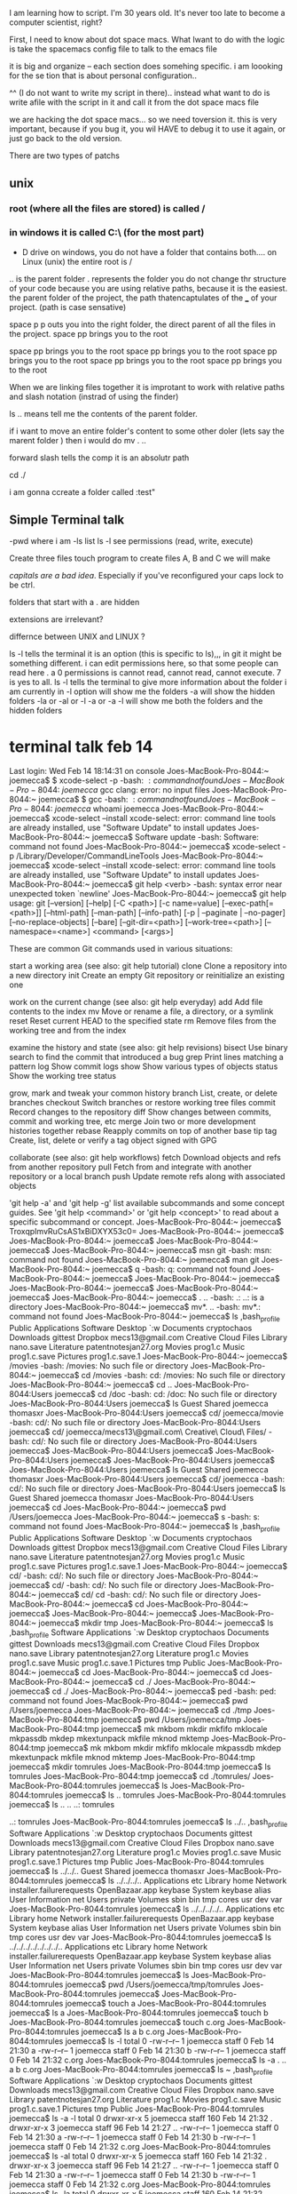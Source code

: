 I am learning how to script.  I'm 30 years old.  It's never too late to become a computer scientist, right?   

First, I need to know about dot space macs.  What Iwant to do with the logic is take the spacemacs config file to talk to the emacs file

it is big and organize -- each section does somehing specific.  i am loooking for the se tion that is about personal configuration..

^^ (I do not want to write my script in there).. instead what  want to do is write  afile with the script in it and call it from the dot space macs file


we are hacking the dot space macs... so we need toversion it.  this is very important, because if you bug it, you wil HAVE to debug it to use it again, or just go back to the old version.

There are two types of patchs
** unix
*** root (where all the files are stored) is called /  

*** in windows it is called C:\ (for the most part)

- D drive on windows, you do not have a folder that contains both....   on Linux (unix) the entire root is /

.. is the parent folder
. represents the folder
you do not change thr structure of your code because you are using relative paths, because it is the easiest.  the parent folder of the project, the path thatencaptulates of the ___ of your project.  (path is case sensative) 

space p p outs you into the right folder, the direct parent of all the files in the project.  space pp brings you to the root

space pp brings you to the root
space pp brings you to the root
space pp brings you to the root
space pp brings you to the root
space pp brings you to the root

When we are linking files together it is improtant to work with relative paths and slash notation (instrad of using the finder) 

ls .. means tell me the contents of the parent folder.  

if i want to move an entire folder's content to some other doler (lets say the marent folder ) then i would do mv . ..


forward slash tells the comp it is an absolutr path

cd ./

i am gonna ccreate a folder called :test"

**  Simple Terminal talk

-pwd       where i am
-ls        list
ls -l      see permissions (read, write, execute)


Create three files   touch program to create files A, B and C we will make

/capitals are a bad idea/.   Especially if you've reconfigured your caps lock to be ctrl.   


folders that start with a . are hidden

extensions are irrelevant?

differnce between UNIX and LINUX ?



ls -l tells the terminal it is an option (this is specific to ls),,,  in git it might be something different.  i can edit permissions here, so that some people can read here .  a 0 permissions is cannot read, cannot read, cannot execute.  7 is yes to all.  ls -l tells the terminal to give more information about the folder i am currently in
-l option will show me the folders
-a will show the hidden folders
-la or -al or -l -a or -a -l will show me both the folders and the hidden folders

* terminal talk feb 14

Last login: Wed Feb 14 18:14:31 on console
Joes-MacBook-Pro-8044:~ joemecca$ $ xcode-select -p
-bash: $: command not found
Joes-MacBook-Pro-8044:~ joemecca$ gcc
clang: error: no input files
Joes-MacBook-Pro-8044:~ joemecca$ $ gcc
-bash: $: command not found
Joes-MacBook-Pro-8044:~ joemecca$ whoami
joemecca
Joes-MacBook-Pro-8044:~ joemecca$ xcode-select --install
xcode-select: error: command line tools are already installed, use "Software Update" to install updates
Joes-MacBook-Pro-8044:~ joemecca$ Software update
-bash: Software: command not found
Joes-MacBook-Pro-8044:~ joemecca$ xcode-select -p
/Library/Developer/CommandLineTools
Joes-MacBook-Pro-8044:~ joemecca$ xcode-select --install
xcode-select: error: command line tools are already installed, use "Software Update" to install updates
Joes-MacBook-Pro-8044:~ joemecca$ git help <verb>
-bash: syntax error near unexpected token `newline'
Joes-MacBook-Pro-8044:~ joemecca$ git help
usage: git [--version] [--help] [-C <path>] [-c name=value]
           [--exec-path[=<path>]] [--html-path] [--man-path] [--info-path]
           [-p | --paginate | --no-pager] [--no-replace-objects] [--bare]
           [--git-dir=<path>] [--work-tree=<path>] [--namespace=<name>]
           <command> [<args>]

These are common Git commands used in various situations:

start a working area (see also: git help tutorial)
   clone      Clone a repository into a new directory
   init       Create an empty Git repository or reinitialize an existing one

work on the current change (see also: git help everyday)
   add        Add file contents to the index
   mv         Move or rename a file, a directory, or a symlink
   reset      Reset current HEAD to the specified state
   rm         Remove files from the working tree and from the index

examine the history and state (see also: git help revisions)
   bisect     Use binary search to find the commit that introduced a bug
   grep       Print lines matching a pattern
   log        Show commit logs
   show       Show various types of objects
   status     Show the working tree status

grow, mark and tweak your common history
   branch     List, create, or delete branches
   checkout   Switch branches or restore working tree files
   commit     Record changes to the repository
   diff       Show changes between commits, commit and working tree, etc
   merge      Join two or more development histories together
   rebase     Reapply commits on top of another base tip
   tag        Create, list, delete or verify a tag object signed with GPG

collaborate (see also: git help workflows)
   fetch      Download objects and refs from another repository
   pull       Fetch from and integrate with another repository or a local branch
   push       Update remote refs along with associated objects

'git help -a' and 'git help -g' list available subcommands and some
concept guides. See 'git help <command>' or 'git help <concept>'
to read about a specific subcommand or concept.
Joes-MacBook-Pro-8044:~ joemecca$               TroxqpImvRuCsAS1xBiDXYX53c0=
Joes-MacBook-Pro-8044:~ joemecca$ 
Joes-MacBook-Pro-8044:~ joemecca$ 
Joes-MacBook-Pro-8044:~ joemecca$ 
Joes-MacBook-Pro-8044:~ joemecca$ msn git
-bash: msn: command not found
Joes-MacBook-Pro-8044:~ joemecca$ man git
Joes-MacBook-Pro-8044:~ joemecca$ q
-bash: q: command not found
Joes-MacBook-Pro-8044:~ joemecca$ 
Joes-MacBook-Pro-8044:~ joemecca$ 
Joes-MacBook-Pro-8044:~ joemecca$ 
Joes-MacBook-Pro-8044:~ joemecca$ 
Joes-MacBook-Pro-8044:~ joemecca$ . ..
-bash: .: ..: is a directory
Joes-MacBook-Pro-8044:~ joemecca$ mv*. ..
-bash: mv*.: command not found
Joes-MacBook-Pro-8044:~ joemecca$ ls
,bash_profile				Public
Applications				Software
Desktop					`:w 
Documents				cryptochaos
Downloads				gittest
Dropbox					mecs13@gmail.com Creative Cloud Files
Library					nano.save
Literature				patentnotesjan27.org
Movies					prog1.c
Music					prog1.c.save
Pictures				prog1.c.save.1
Joes-MacBook-Pro-8044:~ joemecca$ /movies
-bash: /movies: No such file or directory
Joes-MacBook-Pro-8044:~ joemecca$ cd /movies
-bash: cd: /movies: No such file or directory
Joes-MacBook-Pro-8044:~ joemecca$ cd ..
Joes-MacBook-Pro-8044:Users joemecca$ cd /doc
-bash: cd: /doc: No such file or directory
Joes-MacBook-Pro-8044:Users joemecca$ ls
Guest		Shared		joemecca	thomasxr
Joes-MacBook-Pro-8044:Users joemecca$ cd/ joemecca/movie
-bash: cd/: No such file or directory
Joes-MacBook-Pro-8044:Users joemecca$ cd/ joemecca/mecs13\@gmail.com\ Creative\ Cloud\ Files/
-bash: cd/: No such file or directory
Joes-MacBook-Pro-8044:Users joemecca$ 
Joes-MacBook-Pro-8044:Users joemecca$ 
Joes-MacBook-Pro-8044:Users joemecca$ 
Joes-MacBook-Pro-8044:Users joemecca$ 
Joes-MacBook-Pro-8044:Users joemecca$ ls
Guest		Shared		joemecca	thomasxr
Joes-MacBook-Pro-8044:Users joemecca$ cd/ joemecca
-bash: cd/: No such file or directory
Joes-MacBook-Pro-8044:Users joemecca$ ls
Guest		Shared		joemecca	thomasxr
Joes-MacBook-Pro-8044:Users joemecca$ cd 
Joes-MacBook-Pro-8044:~ joemecca$ pwd
/Users/joemecca
Joes-MacBook-Pro-8044:~ joemecca$ s
-bash: s: command not found
Joes-MacBook-Pro-8044:~ joemecca$ ls
,bash_profile				Public
Applications				Software
Desktop					`:w 
Documents				cryptochaos
Downloads				gittest
Dropbox					mecs13@gmail.com Creative Cloud Files
Library					nano.save
Literature				patentnotesjan27.org
Movies					prog1.c
Music					prog1.c.save
Pictures				prog1.c.save.1
Joes-MacBook-Pro-8044:~ joemecca$ cd/ 
-bash: cd/: No such file or directory
Joes-MacBook-Pro-8044:~ joemecca$ cd/
-bash: cd/: No such file or directory
Joes-MacBook-Pro-8044:~ joemecca$ cd/ cd
-bash: cd/: No such file or directory
Joes-MacBook-Pro-8044:~ joemecca$ cd
Joes-MacBook-Pro-8044:~ joemecca$ 
Joes-MacBook-Pro-8044:~ joemecca$ 
Joes-MacBook-Pro-8044:~ joemecca$ mkdir tmp
Joes-MacBook-Pro-8044:~ joemecca$ ls
,bash_profile				Software
Applications				`:w 
Desktop					cryptochaos
Documents				gittest
Downloads				mecs13@gmail.com Creative Cloud Files
Dropbox					nano.save
Library					patentnotesjan27.org
Literature				prog1.c
Movies					prog1.c.save
Music					prog1.c.save.1
Pictures				tmp
Public
Joes-MacBook-Pro-8044:~ joemecca$ cd
Joes-MacBook-Pro-8044:~ joemecca$ cd 
Joes-MacBook-Pro-8044:~ joemecca$ cd ./
Joes-MacBook-Pro-8044:~ joemecca$ cd ./
Joes-MacBook-Pro-8044:~ joemecca$ ped
-bash: ped: command not found
Joes-MacBook-Pro-8044:~ joemecca$ pwd
/Users/joemecca
Joes-MacBook-Pro-8044:~ joemecca$ cd ./tmp
Joes-MacBook-Pro-8044:tmp joemecca$ pwd
/Users/joemecca/tmp
Joes-MacBook-Pro-8044:tmp joemecca$ mk
mkbom        mkdir        mkfifo       mklocale     mkpassdb     
mkdep        mkextunpack  mkfile       mknod        mktemp       
Joes-MacBook-Pro-8044:tmp joemecca$ mk
mkbom        mkdir        mkfifo       mklocale     mkpassdb     
mkdep        mkextunpack  mkfile       mknod        mktemp       
Joes-MacBook-Pro-8044:tmp joemecca$ mkdir tomrules
Joes-MacBook-Pro-8044:tmp joemecca$ ls
tomrules
Joes-MacBook-Pro-8044:tmp joemecca$ cd ./tomrules/
Joes-MacBook-Pro-8044:tomrules joemecca$ ls
Joes-MacBook-Pro-8044:tomrules joemecca$ ls ..
tomrules
Joes-MacBook-Pro-8044:tomrules joemecca$ ls .. ..
..:
tomrules

..:
tomrules
Joes-MacBook-Pro-8044:tomrules joemecca$ ls ../..
,bash_profile				Software
Applications				`:w 
Desktop					cryptochaos
Documents				gittest
Downloads				mecs13@gmail.com Creative Cloud Files
Dropbox					nano.save
Library					patentnotesjan27.org
Literature				prog1.c
Movies					prog1.c.save
Music					prog1.c.save.1
Pictures				tmp
Public
Joes-MacBook-Pro-8044:tomrules joemecca$ ls ../../..
Guest		Shared		joemecca	thomasxr
Joes-MacBook-Pro-8044:tomrules joemecca$ ls ../../../..
Applications			etc
Library				home
Network				installer.failurerequests
OpenBazaar.app			keybase
System				keybase alias
User Information		net
Users				private
Volumes				sbin
bin				tmp
cores				usr
dev				var
Joes-MacBook-Pro-8044:tomrules joemecca$ ls ../../../../..
Applications			etc
Library				home
Network				installer.failurerequests
OpenBazaar.app			keybase
System				keybase alias
User Information		net
Users				private
Volumes				sbin
bin				tmp
cores				usr
dev				var
Joes-MacBook-Pro-8044:tomrules joemecca$ ls ../../../../../../../..
Applications			etc
Library				home
Network				installer.failurerequests
OpenBazaar.app			keybase
System				keybase alias
User Information		net
Users				private
Volumes				sbin
bin				tmp
cores				usr
dev				var
Joes-MacBook-Pro-8044:tomrules joemecca$ ls
Joes-MacBook-Pro-8044:tomrules joemecca$ pwd
/Users/joemecca/tmp/tomrules
Joes-MacBook-Pro-8044:tomrules joemecca$ 
Joes-MacBook-Pro-8044:tomrules joemecca$ touch a
Joes-MacBook-Pro-8044:tomrules joemecca$ ls
a
Joes-MacBook-Pro-8044:tomrules joemecca$ touch b
Joes-MacBook-Pro-8044:tomrules joemecca$ touch c.org
Joes-MacBook-Pro-8044:tomrules joemecca$ ls
a	b	c.org
Joes-MacBook-Pro-8044:tomrules joemecca$ ls -l
total 0
-rw-r--r--  1 joemecca  staff  0 Feb 14 21:30 a
-rw-r--r--  1 joemecca  staff  0 Feb 14 21:30 b
-rw-r--r--  1 joemecca  staff  0 Feb 14 21:32 c.org
Joes-MacBook-Pro-8044:tomrules joemecca$ ls -a
.	..	a	b	c.org
Joes-MacBook-Pro-8044:tomrules joemecca$ ls ~
,bash_profile				Software
Applications				`:w 
Desktop					cryptochaos
Documents				gittest
Downloads				mecs13@gmail.com Creative Cloud Files
Dropbox					nano.save
Library					patentnotesjan27.org
Literature				prog1.c
Movies					prog1.c.save
Music					prog1.c.save.1
Pictures				tmp
Public
Joes-MacBook-Pro-8044:tomrules joemecca$ ls -a -l
total 0
drwxr-xr-x  5 joemecca  staff  160 Feb 14 21:32 .
drwxr-xr-x  3 joemecca  staff   96 Feb 14 21:27 ..
-rw-r--r--  1 joemecca  staff    0 Feb 14 21:30 a
-rw-r--r--  1 joemecca  staff    0 Feb 14 21:30 b
-rw-r--r--  1 joemecca  staff    0 Feb 14 21:32 c.org
Joes-MacBook-Pro-8044:tomrules joemecca$ ls -al
total 0
drwxr-xr-x  5 joemecca  staff  160 Feb 14 21:32 .
drwxr-xr-x  3 joemecca  staff   96 Feb 14 21:27 ..
-rw-r--r--  1 joemecca  staff    0 Feb 14 21:30 a
-rw-r--r--  1 joemecca  staff    0 Feb 14 21:30 b
-rw-r--r--  1 joemecca  staff    0 Feb 14 21:32 c.org
Joes-MacBook-Pro-8044:tomrules joemecca$ ls -la
total 0
drwxr-xr-x  5 joemecca  staff  160 Feb 14 21:32 .
drwxr-xr-x  3 joemecca  staff   96 Feb 14 21:27 ..
-rw-r--r--  1 joemecca  staff    0 Feb 14 21:30 a
-rw-r--r--  1 joemecca  staff    0 Feb 14 21:30 b
-rw-r--r--  1 joemecca  staff    0 Feb 14 21:32 c.org
Joes-MacBook-Pro-8044:tomrules joemecca$ ls -la ~
total 424
-rw-r--r--     1 joemecca  staff    143 Jan 22  2017 ,bash_profile
drwxr-xr-x+   54 joemecca  staff   1728 Feb 14 21:21 .
lrwxr-xr-x     1 joemecca  staff     40 Dec 30 17:59 .#2018_ActionPlanDec28.org -> joemecca@Joes-MacBook-Pro-8044.local.780
drwxr-xr-x     7 root      admin    224 Jan 27 15:17 ..
-r--------     1 joemecca  staff      7 Dec 29  2016 .CFUserTextEncoding
-rw-r--r--@    1 joemecca  staff  45060 Feb 14 19:33 .DS_Store
drwx------   208 joemecca  staff   6656 Feb 14 18:35 .Trash
drwxr-x--x     3 joemecca  staff     96 Oct 11 22:44 .adobe
drwxr-x---     5 joemecca  staff    160 Dec  3  2016 .android
-rw-------     1 joemecca  staff  18641 Feb 13 23:30 .bash_history
-rw-r--r--     1 joemecca  staff    145 Jan 22  2017 .bash_profile
drwx------    67 joemecca  staff   2144 Feb 14 19:43 .bash_sessions
drwxr-xr-x     4 joemecca  staff    128 Feb  4  2017 .cache
drwxr-xr-x     4 joemecca  staff    128 Feb  4  2017 .config
drwx------     3 joemecca  staff     96 Feb 17  2015 .cups
drwx------    15 joemecca  staff    480 Feb  9 15:51 .dropbox
drwxr-xr-x    23 joemecca  staff    736 Sep 23 02:42 .emacs.d
-rw-r--r--     1 joemecca  staff    126 Jan 23 21:33 .gitconfig
drwx------    12 joemecca  staff    384 Feb 14 18:15 .gnupg
drwxr-xr-x     4 joemecca  staff    128 Feb  4  2017 .local
drwxr-xr-x     3 joemecca  staff     96 Jun 23  2015 .mplayer
drwxrwxrwx     3 joemecca  staff     96 Mar 17  2015 .nchsoftware
-rw-------     1 joemecca  staff    192 Jan 22  2017 .netrc
drwxr-xr-x     3 joemecca  staff     96 Jan 27 19:42 .oracle_jre_usage
-rw-------     1 joemecca  staff   1024 Aug 19 23:01 .rnd
-rw-r--r--     1 joemecca  staff  61313 Feb 13 17:31 .spacemacs
-rw-r--r--     1 joemecca  staff  19002 Nov 12 00:29 .spacemacs.backup.newest
drwx------     5 joemecca  staff    160 Feb  2 12:41 .ssh
drwxr-xr-x     4 joemecca  staff    128 Feb  4  2017 .swt
drwxr-xr-x     4 joemecca  staff    128 Oct 17 09:46 .thumbnails
-rw-------     1 joemecca  staff  17741 Feb 11 19:36 .viminfo
drwxr-xr-x     4 joemecca  staff    128 Feb  4  2017 .vscode
drwx------     5 joemecca  staff    160 Feb 18  2017 Applications
drwx------+   33 joemecca  staff   1056 Feb 14 18:29 Desktop
drwx------+   19 joemecca  staff    608 Feb 10 13:50 Documents
drwx------+ 1074 joemecca  staff  34368 Feb 14 12:19 Downloads
drwx------@   14 joemecca  staff    448 Feb 14 18:29 Dropbox
drwx------@   76 joemecca  staff   2432 Dec  4 16:36 Library
drwxr-xr-x    10 joemecca  staff    320 Feb  4  2017 Literature
drwx------+    4 joemecca  staff    128 Dec 20 22:39 Movies
drwx------+    8 joemecca  staff    256 Jan  5 15:17 Music
drwx------+    4 joemecca  staff    128 Jan  3 17:51 Pictures
drwxr-xr-x+    6 joemecca  staff    192 Jun 23  2015 Public
drwxr-xr-x     8 joemecca  staff    256 Jul 20  2016 Software
-rw-r--r--     1 joemecca  staff    153 Oct  9 14:48 `:w 
drwxr-xr-x    10 joemecca  staff    320 Jan  3 16:18 cryptochaos
drwxr-xr-x     4 joemecca  staff    128 Oct 30 00:20 gittest
drwxrwxr-x@    3 joemecca  staff     96 Sep 13 12:42 mecs13@gmail.com Creative Cloud Files
-rw-------     1 joemecca  staff     40 Jun 17  2017 nano.save
-rw-r--r--     1 joemecca  staff     37 Jan 27 20:07 patentnotesjan27.org
-rw-r--r--     1 joemecca  staff      0 Jun 17  2017 prog1.c
-rw-------     1 joemecca  staff      6 Jun 17  2017 prog1.c.save
-rw-------     1 joemecca  staff      6 Jun 17  2017 prog1.c.save.1
drwxr-xr-x     3 joemecca  staff     96 Feb 14 21:27 tmp
Joes-MacBook-Pro-8044:tomrules joemecca$ ls -a ~
,bash_profile				.ssh
.					.swt
.#2018_ActionPlanDec28.org		.thumbnails
..					.viminfo
.CFUserTextEncoding			.vscode
.DS_Store				Applications
.Trash					Desktop
.adobe					Documents
.android				Downloads
.bash_history				Dropbox
.bash_profile				Library
.bash_sessions				Literature
.cache					Movies
.config					Music
.cups					Pictures
.dropbox				Public
.emacs.d				Software
.gitconfig				`:w 
.gnupg					cryptochaos
.local					gittest
.mplayer				mecs13@gmail.com Creative Cloud Files
.nchsoftware				nano.save
.netrc					patentnotesjan27.org
.oracle_jre_usage			prog1.c
.rnd					prog1.c.save
.spacemacs				prog1.c.save.1
.spacemacs.backup.newest		tmp
Joes-MacBook-Pro-8044:tomrules joemecca$ 
Joes-MacBook-Pro-8044:tomrules joemecca$ 
Joes-MacBook-Pro-8044:tomrules joemecca$ 
Joes-MacBook-Pro-8044:tomrules joemecca$ -l
-bash: -l: command not found
Joes-MacBook-Pro-8044:tomrules joemecca$ -la
-bash: -la: command not found
Joes-MacBook-Pro-8044:tomrules joemecca$ 
Joes-MacBook-Pro-8044:tomrules joemecca$ ls -a
.	..	a	b	c.org
Joes-MacBook-Pro-8044:tomrules joemecca$ ls -l
total 0
-rw-r--r--  1 joemecca  staff  0 Feb 14 21:30 a
-rw-r--r--  1 joemecca  staff  0 Feb 14 21:30 b
-rw-r--r--  1 joemecca  staff  0 Feb 14 21:32 c.org
Joes-MacBook-Pro-8044:tomrules joemecca$ clear

Joes-MacBook-Pro-8044:tomrules joemecca$ try to figure out where you are.   the program is "try" the computer thinks, then you are giving hm arguments.   each word is a different arguement.  in hcoouter e will grab all arguments .  try program will analyize this and  and give it out to you.  .    
-bash: try: command not found
Joes-MacBook-Pro-8044:tomrules joemecca$ is this terminal where i want to be?   what files are new?  
-bash: is: command not found
Joes-MacBook-Pro-8044:tomrules joemecca$ ls
a	b	c.org
Joes-MacBook-Pro-8044:tomrules joemecca$ ls -a
.	..	a	b	c.org
Joes-MacBook-Pro-8044:tomrules joemecca$ ls -la
total 0
drwxr-xr-x  5 joemecca  staff  160 Feb 14 21:32 .
drwxr-xr-x  3 joemecca  staff   96 Feb 14 21:27 ..
-rw-r--r--  1 joemecca  staff    0 Feb 14 21:30 a
-rw-r--r--  1 joemecca  staff    0 Feb 14 21:30 b
-rw-r--r--  1 joemecca  staff    0 Feb 14 21:32 c.org
Joes-MacBook-Pro-8044:tomrules joemecca$ pwd
/Users/joemecca/tmp/tomrules
Joes-MacBook-Pro-8044:tomrules joemecca$ move all content into parent
-bash: move: command not found
Joes-MacBook-Pro-8044:tomrules joemecca$ mv . ..
mv: rename . to ../.: Invalid argument
Joes-MacBook-Pro-8044:tomrules joemecca$ ^ im elling him only to move a the dot, this file.  i can write a try program that will compile a single document called notes. with a path, say to home directory.   the reason he cannot is because he s not trying to move the folders a b and c.    he is contritadicted there.   ....   to move its content .  its a paradox.   you want everything ...   mv * ..
-bash: :s^ im elling him only to move a the dot, this file.  i can write a try program that will compile a single document called notes. with a path, say to home directory.   the reason he cannot is because he s not trying to move the folders a b and c.    he is contritadicted there.   ....   to move its content .  its a paradox.   you want everything ...   mv * ..: substitution failed
Joes-MacBook-Pro-8044:tomrules joemecca$ mv * ..
Joes-MacBook-Pro-8044:tomrules joemecca$ -ls
-bash: -ls: command not found
Joes-MacBook-Pro-8044:tomrules joemecca$ /

** JM leanr how to set up your own enviroement variable :JM: :TB: 
   SCHEDULED: <2018-02-28 Wed>
















   ;; List of additional packages that will be installed without being
   ;; wrapped in a layer. If you need some configuration for these
   ;; packages, then consider creating a layer. You can also put the
   ;; configuration in `dotspacemacs/user-config'.
   dotspacemacs-additional-packages '(f)
   ;; A list of packages that cannot be updated.
   dotspacemacs-frozen-packages '()
   ;; A list of packages that will not be installed and loaded.
   dotspacemacs-excluded-packages '()
   ;; Defines the behaviour of Spacemacs when installing packages.
   ;; Possible values are `used-only', `used-but-keep-unused' and `all'.
   ;; `used-only' installs only explicitly used packages and uninstall any
   ;; unused packages as well as their unused dependencies.
   ;; `used-but-keep-unused' installs only the used packages but won't uninstall
   ;; them if they become unused. `all' installs *all* packages supported by
   ;; Spacemacs and never uninstall them. (default is `used-only')
   dotspacemacs-install-packages 'used-only))

